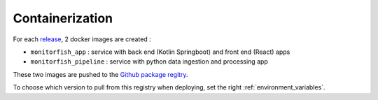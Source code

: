 Containerization
================

For each `release <https://github.com/MTES-MCT/monitorfish/releases>`__, 2 docker images are created :

* ``monitorfish_app`` : service with back end (Kotlin Springboot) and front end (React) apps
* ``monitorfish_pipeline`` : service with python data ingestion and processing app

These two images are pushed to the `Github package regitry <https://github.com/orgs/MTES-MCT/packages?repo_name=monitorfish>`__. 

To choose which version to pull from this registry when deploying, set the right :ref:`environment_variables`.